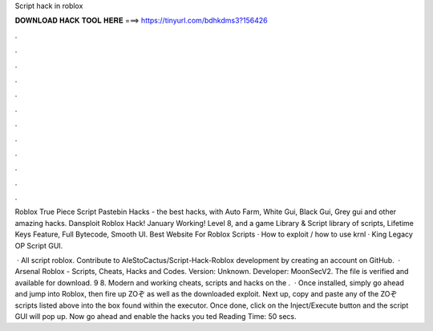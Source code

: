 Script hack in roblox



𝐃𝐎𝐖𝐍𝐋𝐎𝐀𝐃 𝐇𝐀𝐂𝐊 𝐓𝐎𝐎𝐋 𝐇𝐄𝐑𝐄 ===> https://tinyurl.com/bdhkdms3?156426



.



.



.



.



.



.



.



.



.



.



.



.

Roblox True Piece Script Pastebin Hacks - the best hacks, with Auto Farm, White Gui, Black Gui, Grey gui and other amazing hacks. Dansploit Roblox Hack! January Working! Level 8, and a game Library & Script library of scripts, Lifetime Keys Feature, Full Bytecode, Smooth UI. Best Website For Roblox Scripts · How to exploit / how to use krnl · King Legacy OP Script GUI.

 · All script roblox. Contribute to AleStoCactus/Script-Hack-Roblox development by creating an account on GitHub.  · Arsenal Roblox - Scripts, Cheats, Hacks and Codes. Version: Unknown. Developer: MoonSecV2. The file is verified and available for download. 9 8. Modern and working cheats, scripts and hacks on the .  · Once installed, simply go ahead and jump into Roblox, then fire up ZOぞ as well as the downloaded exploit. Next up, copy and paste any of the ZOぞ scripts listed above into the box found within the executor. Once done, click on the Inject/Execute button and the script GUI will pop up. Now go ahead and enable the hacks you ted Reading Time: 50 secs.
